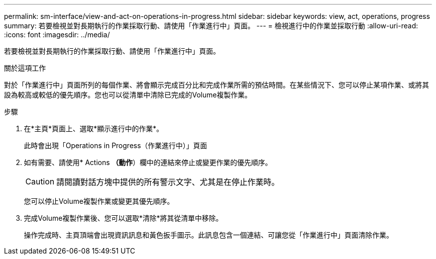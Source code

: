 ---
permalink: sm-interface/view-and-act-on-operations-in-progress.html 
sidebar: sidebar 
keywords: view, act, operations, progress 
summary: 若要檢視並對長期執行的作業採取行動、請使用「作業進行中」頁面。 
---
= 檢視進行中的作業並採取行動
:allow-uri-read: 
:icons: font
:imagesdir: ../media/


[role="lead"]
若要檢視並對長期執行的作業採取行動、請使用「作業進行中」頁面。

.關於這項工作
對於「作業進行中」頁面所列的每個作業、將會顯示完成百分比和完成作業所需的預估時間。在某些情況下、您可以停止某項作業、或將其設為較高或較低的優先順序。您也可以從清單中清除已完成的Volume複製作業。

.步驟
. 在*主頁*頁面上、選取*顯示進行中的作業*。
+
此時會出現「Operations in Progress（作業進行中）」頁面

. 如有需要、請使用* Actions *（動作*）欄中的連結來停止或變更作業的優先順序。
+
[CAUTION]
====
請閱讀對話方塊中提供的所有警示文字、尤其是在停止作業時。

====
+
您可以停止Volume複製作業或變更其優先順序。

. 完成Volume複製作業後、您可以選取*清除*將其從清單中移除。
+
操作完成時、主頁頂端會出現資訊訊息和黃色扳手圖示。此訊息包含一個連結、可讓您從「作業進行中」頁面清除作業。


